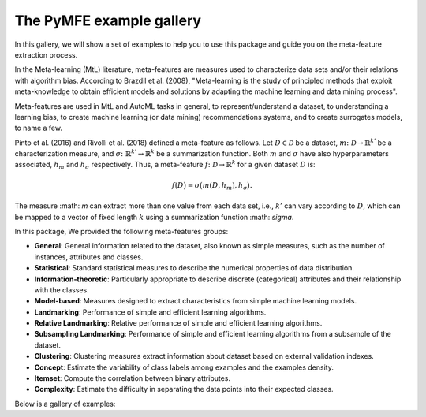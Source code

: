The PyMFE example gallery
=========================

In this gallery, we will show a set of examples to help you to use this package and guide you on the meta-feature extraction process. 

In the Meta-learning (MtL) literature, meta-features are measures used to characterize data sets and/or their relations with algorithm bias.
According to Brazdil et al. (2008), "Meta-learning is the study of principled methods that exploit meta-knowledge to obtain efficient models and solutions by adapting the machine learning and data mining process".

Meta-features are used in MtL and AutoML tasks in general, to represent/understand a dataset,  to understanding a learning bias, to create machine learning (or data mining) recommendations systems, and to create surrogates models, to name a few.

Pinto et al. (2016) and Rivolli et al. (2018) defined a meta-feature as follows.
Let :math:`D \in \mathcal{D}` be a dataset,
:math:`m\colon \mathcal{D} \to \mathbb{R}^{k'}` be a characterization measure,
and :math:`\sigma\colon \mathbb{R}^{k'} \to \mathbb{R}^{k}` be a summarization function.
Both :math:`m` and 
:math:`\sigma` have also hyperparameters associated,
:math:`h_m` and
:math:`h_\sigma` respectively.
Thus, a meta-feature :math:`f\colon \mathcal{D} \to \mathbb{R}^{k}` for a given dataset :math:`D` is:

.. math::
    f\big(D\big) = \sigma\big(m(D,h_m), h_\sigma\big).

The measure :math: `m` can extract more than one value from each data set, i.e.,
:math:`k'` can vary according to
:math:`D`, which can be mapped to a vector of fixed length
:math:`k` using a summarization function
:math: `\sigma`.

In this package, We provided the following meta-features groups:

* **General**: General information related to the dataset, also known as simple measures, such as the number of instances, attributes and classes.

* **Statistical**: Standard statistical measures to describe the numerical properties of data distribution.

* **Information-theoretic**: Particularly appropriate to describe discrete (categorical) attributes and their relationship with the classes.

* **Model-based**: Measures designed to extract characteristics from simple machine learning models.

* **Landmarking**: Performance of simple and efficient learning algorithms.

* **Relative Landmarking**: Relative performance of simple and efficient learning algorithms.

* **Subsampling Landmarking**: Performance of simple and efficient learning algorithms from a subsample of the dataset.

* **Clustering**: Clustering measures extract information about dataset based on external validation indexes.

* **Concept**: Estimate the variability of class labels among examples and the examples density.

* **Itemset**: Compute the correlation between binary attributes.

* **Complexity**: Estimate the difficulty in separating the data points into their expected classes.

Below is a gallery of examples:
